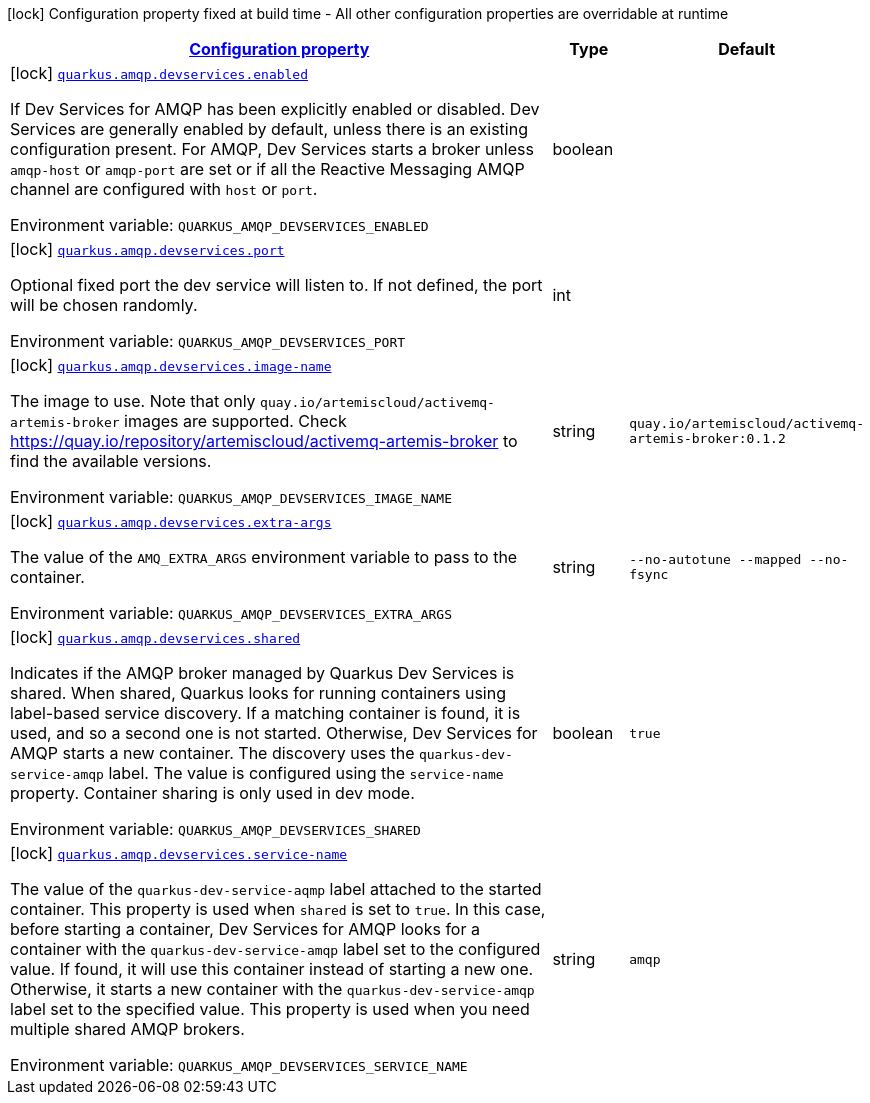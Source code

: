 
:summaryTableId: quarkus-smallrye-reactivemessaging-amqp-config-group-amqp-dev-services-build-time-config
[.configuration-legend]
icon:lock[title=Fixed at build time] Configuration property fixed at build time - All other configuration properties are overridable at runtime
[.configuration-reference, cols="80,.^10,.^10"]
|===

h|[[quarkus-smallrye-reactivemessaging-amqp-config-group-amqp-dev-services-build-time-config_configuration]]link:#quarkus-smallrye-reactivemessaging-amqp-config-group-amqp-dev-services-build-time-config_configuration[Configuration property]

h|Type
h|Default

a|icon:lock[title=Fixed at build time] [[quarkus-smallrye-reactivemessaging-amqp-config-group-amqp-dev-services-build-time-config_quarkus.amqp.devservices.enabled]]`link:#quarkus-smallrye-reactivemessaging-amqp-config-group-amqp-dev-services-build-time-config_quarkus.amqp.devservices.enabled[quarkus.amqp.devservices.enabled]`

[.description]
--
If Dev Services for AMQP has been explicitly enabled or disabled. Dev Services are generally enabled by default, unless there is an existing configuration present. For AMQP, Dev Services starts a broker unless `amqp-host` or `amqp-port` are set or if all the Reactive Messaging AMQP channel are configured with `host` or `port`.

Environment variable: `+++QUARKUS_AMQP_DEVSERVICES_ENABLED+++`
--|boolean 
|


a|icon:lock[title=Fixed at build time] [[quarkus-smallrye-reactivemessaging-amqp-config-group-amqp-dev-services-build-time-config_quarkus.amqp.devservices.port]]`link:#quarkus-smallrye-reactivemessaging-amqp-config-group-amqp-dev-services-build-time-config_quarkus.amqp.devservices.port[quarkus.amqp.devservices.port]`

[.description]
--
Optional fixed port the dev service will listen to. 
 If not defined, the port will be chosen randomly.

Environment variable: `+++QUARKUS_AMQP_DEVSERVICES_PORT+++`
--|int 
|


a|icon:lock[title=Fixed at build time] [[quarkus-smallrye-reactivemessaging-amqp-config-group-amqp-dev-services-build-time-config_quarkus.amqp.devservices.image-name]]`link:#quarkus-smallrye-reactivemessaging-amqp-config-group-amqp-dev-services-build-time-config_quarkus.amqp.devservices.image-name[quarkus.amqp.devservices.image-name]`

[.description]
--
The image to use. Note that only `quay.io/artemiscloud/activemq-artemis-broker` images are supported. Check https://quay.io/repository/artemiscloud/activemq-artemis-broker to find the available versions.

Environment variable: `+++QUARKUS_AMQP_DEVSERVICES_IMAGE_NAME+++`
--|string 
|`quay.io/artemiscloud/activemq-artemis-broker:0.1.2`


a|icon:lock[title=Fixed at build time] [[quarkus-smallrye-reactivemessaging-amqp-config-group-amqp-dev-services-build-time-config_quarkus.amqp.devservices.extra-args]]`link:#quarkus-smallrye-reactivemessaging-amqp-config-group-amqp-dev-services-build-time-config_quarkus.amqp.devservices.extra-args[quarkus.amqp.devservices.extra-args]`

[.description]
--
The value of the `AMQ_EXTRA_ARGS` environment variable to pass to the container.

Environment variable: `+++QUARKUS_AMQP_DEVSERVICES_EXTRA_ARGS+++`
--|string 
|`--no-autotune --mapped --no-fsync`


a|icon:lock[title=Fixed at build time] [[quarkus-smallrye-reactivemessaging-amqp-config-group-amqp-dev-services-build-time-config_quarkus.amqp.devservices.shared]]`link:#quarkus-smallrye-reactivemessaging-amqp-config-group-amqp-dev-services-build-time-config_quarkus.amqp.devservices.shared[quarkus.amqp.devservices.shared]`

[.description]
--
Indicates if the AMQP broker managed by Quarkus Dev Services is shared. When shared, Quarkus looks for running containers using label-based service discovery. If a matching container is found, it is used, and so a second one is not started. Otherwise, Dev Services for AMQP starts a new container. 
 The discovery uses the `quarkus-dev-service-amqp` label. The value is configured using the `service-name` property. 
 Container sharing is only used in dev mode.

Environment variable: `+++QUARKUS_AMQP_DEVSERVICES_SHARED+++`
--|boolean 
|`true`


a|icon:lock[title=Fixed at build time] [[quarkus-smallrye-reactivemessaging-amqp-config-group-amqp-dev-services-build-time-config_quarkus.amqp.devservices.service-name]]`link:#quarkus-smallrye-reactivemessaging-amqp-config-group-amqp-dev-services-build-time-config_quarkus.amqp.devservices.service-name[quarkus.amqp.devservices.service-name]`

[.description]
--
The value of the `quarkus-dev-service-aqmp` label attached to the started container. This property is used when `shared` is set to `true`. In this case, before starting a container, Dev Services for AMQP looks for a container with the `quarkus-dev-service-amqp` label set to the configured value. If found, it will use this container instead of starting a new one. Otherwise, it starts a new container with the `quarkus-dev-service-amqp` label set to the specified value. 
 This property is used when you need multiple shared AMQP brokers.

Environment variable: `+++QUARKUS_AMQP_DEVSERVICES_SERVICE_NAME+++`
--|string 
|`amqp`

|===